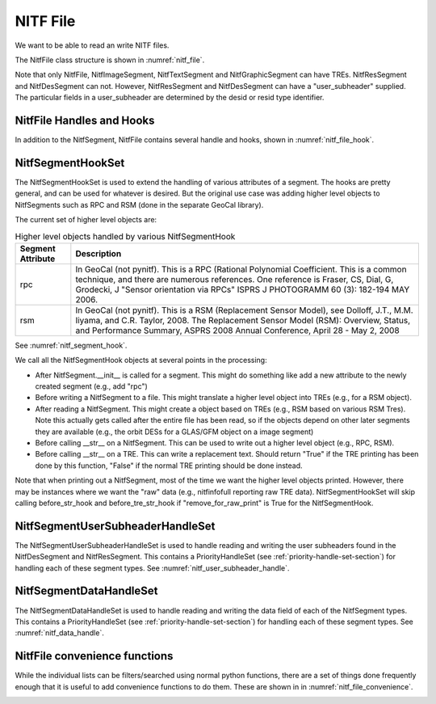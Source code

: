****************************************************
NITF File
****************************************************

We want to be able to read an write NITF files.

The NitfFile class structure is shown in :numref:`nitf_file`.

.. _nitf_file:
.. uml::
   :caption: NitfFile class structure

   class NitfFile {
      NitfFile(file_name=None,\n         security = security_unclassified,\n         use_raw=False)
      read(file_name, use_raw=False)
      write(file_name)
      NitfFileHeader file_header
      file_name
      NitfImageSegment image_segment[]
      NitfGraphicSegment graphic_segment[]
      NitfTextSegment text_segment[]
      NitfDesSegment des_segment[]
      NitfResSegment res_segment[]
      Tre tre_list[]
      security
   }
   note top
      The NITF file class, used for reading
      and writing a NITF file
   end note

   abstract class NitfSegment {
      +NitfFile nitf_file
      +subheader
      +user_subheader
      +Tre tre_list[]
      +data
   }
   note top
      Base class of NITF segments.

      Note not all segment types can have
      user_header or TREs. Just to prevent needing
      special handling for each segment type, we
      include this in all segment types but set to
      None (for user_subheader) or an empty list (for
      TREs) if the particular segment type doesn't
      support that.
   end note

   class NitfImageSegment {
      +Tre tre_list[]
   }

   class NitfGraphicSegment {
      +Tre tre_list[]
   }

   class NitfTextSegment {
      +Tre tre_list[]
   }

   class NitfDesSegment {
       +user_subheader
   }

   class NitfResSegment {
       +user_subheader
   }

   class Tre

   NitfSegment <|.. NitfImageSegment
   NitfSegment <|.. NitfGraphicSegment
   NitfSegment <|.. NitfTextSegment
   NitfSegment <|.. NitfDesSegment
   NitfSegment <|.. NitfResSegment
   NitfFile o-- "many" NitfImageSegment
   NitfFile o-- "many" NitfGraphicSegment
   NitfFile o-- "many" NitfTextSegment
   NitfFile o-- "many" NitfDesSegment
   NitfFile o-- "many" NitfResSegment
   NitfFile "file level" o-- "many" Tre
   NitfImageSegment o-- "many" Tre
   NitfTextSegment o-- "many" Tre
   NitfGraphicSegment o-- "many" Tre

Note that only NitfFile, NitfImageSegment, NitfTextSegment and
NitfGraphicSegment can have TREs. NitfResSegment and NitfDesSegment can not.
However, NitfResSegment
and NitfDesSegment can have a "user_subheader" supplied. The particular fields
in a user_subheader are determined by the desid or resid type identifier.

NitfFile Handles and Hooks
--------------------------

In addition to the NitfSegment, NitfFile contains several handle and hooks,
shown in :numref:`nitf_file_hook`.

.. _nitf_file_hook:
.. uml::
   :caption: NitfFile class Handles and Hooks

   class NitfFile {
      NitfSegmentHookSet segment_hook_set
      NitfSegmentUserSubheaderHandleSet user_subheader_handle_set
      NitfSegmentDataHandleSet data_handle_set
   }

   class NitfSegmentHookSet {
      +add_hook(h)
      +discard_hook(h)
      {static} add_default_hook(cls, h)
      {static} discard_default_hook(cls, h)
      {static} default_hook_set()
      }
   note top
     Hook objects to extend the handling
     of various attributes of a segments
     (e.g., add higher level classes Rpc
     or RSM).
   end note

   class NitfSegmentUserSubheaderHandleSet {
      +DesUserSubheaderHandleSet des_set
      +ResUserSubheaderHandleSet res_set
   }
   note bottom
      Handle reading and writing User 
      Subheaders for various segments.
   end note

   class NitfSegmentDataHandleSet {
     +NitfImageHandleSet image_handle_set
     +NitfDesHandleSet des_handle_set
     +NitfTextHandleSet text_handle_set
     +NitfGraphicHandleSet graphic_handle_set
     +NitfResHandleSet res_handle_set
   }
   note top
      Handle reading and writing the
      data in a segment (e.g, a image)
   end note

   NitfFile o--  NitfSegmentHookSet
   NitfFile o--  NitfSegmentUserSubheaderHandleSet
   NitfFile o--  NitfSegmentDataHandleSet

NitfSegmentHookSet
------------------

The NitfSegmentHookSet is used to extend the handling of various
attributes of a segment. The hooks are pretty general, and can be
used for whatever is desired. But the original use case was adding
higher level objects to NitfSegments such as RPC and RSM (done in
the separate GeoCal library).

The current set of higher level objects are:

.. table:: Higher level objects handled by various NitfSegmentHook
	   
  +-------------------+---------------------------------------------------+
  | Segment Attribute | Description                                       |
  +===================+===================================================+
  | rpc               | In GeoCal (not pynitf). This is a RPC (Rational   |
  |                   | Polynomial Coefficient. This is a common          |
  |                   | technique, and there are numerous references.     |
  |                   | One reference is Fraser, CS, Dial, G, Grodecki, J |
  |                   | "Sensor orientation via RPCs" ISPRS J PHOTOGRAMM  |
  |                   | 60 (3): 182-194 MAY 2006.                         |
  +-------------------+---------------------------------------------------+
  | rsm               | In GeoCal (not pynitf). This is a RSM (Replacement|
  |                   | Sensor Model), see Dolloff, J.T., M.M. Iiyama,    |
  |                   | and C.R. Taylor, 2008. The Replacement Sensor     |
  |                   | Model (RSM): Overview, Status, and Performance    |
  |                   | Summary, ASPRS 2008 Annual Conference, April 28 - |
  |                   | May 2, 2008                                       |
  +-------------------+---------------------------------------------------+

See :numref:`nitf_segment_hook`.

.. _nitf_segment_hook:
.. uml::
   :caption: NitfSegmentHookSet

   class NitfFile {
      NitfSegmentHookSet segment_hook_set
   }

   class NitfSegmentHookSet {
      +after_init_hook(seg, nitf_file)
      +before_write_hook(seg, nitf_file)
      +after_read_hook(seg, nitf_file)
      +before_str_hook(seg, nitf_file, fh)
      +before_str_tre_hook(seg, tre, nitf_file, fh)
      +add_hook(h)
      +discard_hook(h)
      {static} add_default_hook(cls, h)
      {static} discard_default_hook(cls, h)
      {static} default_hook_set()
      }
   note top
     Set of all the hook objects we use
     for a NitfFile.
   end note

   class NitfSegmentHook {
      +after_init_hook(seg, nitf_file)
      +before_write_hook(seg, nitf_file)
      +after_read_hook(seg, nitf_file)
      +before_str_hook(seg, nitf_file, fh)
      +before_str_tre_hook(seg, tre, nitf_file, fh)
      +remove_for_raw_print()
   }
   note bottom
      Hook object to extend handling of
      various attributes of a NitfSegment.
   end note
   
   NitfFile o--  NitfSegmentHookSet
   NitfSegmentHookSet o-- "many" NitfSegmentHook

We call all the NitfSegmentHook objects at several points in the processing:

* After NitfSegment.__init__ is called for a segment. This might do something
  like add a new attribute to the newly created segment (e.g., add "rpc")
* Before writing a NitfSegment to a file. This might translate a higher
  level object into TREs (e.g., for a RSM object).
* After reading a NitfSegment. This might create a object based on TREs
  (e.g., RSM based on various RSM Tres). Note this actually gets called
  after the entire file has been read, so if the objects depend on other
  later segments they are available (e.g., the orbit DESs for a
  GLAS/GFM object on a image segment)
* Before calling __str__ on a NitfSegment. This can be used to write out
  a higher level object (e.g., RPC, RSM).
* Before calling __str__ on a TRE. This can write a replacement text. Should
  return "True" if the TRE printing has been done by this function, "False"
  if the normal TRE printing should be done instead.

Note that when printing out a NitfSegment, most of the time we want the higher
level objects printed. However, there may be instances where we want the "raw"
data (e.g., nitfinfofull reporting raw TRE data). NitfSegmentHookSet will
skip calling before_str_hook and before_tre_str_hook if
"remove_for_raw_print" is True for the NitfSegmentHook.

NitfSegmentUserSubheaderHandleSet
---------------------------------

The NitfSegmentUserSubheaderHandleSet is used to handle reading and writing
the user subheaders found in the NitfDesSegment and NitfResSegment. This
contains a PriorityHandleSet (see :ref:`priority-handle-set-section`) for
handling each of these segment types. See :numref:`nitf_user_subheader_handle`.

.. _nitf_user_subheader_handle:
.. uml::
   :caption: NitfSegmentUserSubheaderHandleSet

   class NitfFile {
      NitfSegmentHookSet segment_hook_set
      NitfSegmentUserSubheaderHandleSet user_subheader_handle_set
      NitfSegmentDataHandleSet data_handle_set
   }

   class NitfSegmentHookSet {
      +add_hook(h)
      +discard_hook(h)
      {static} add_default_hook(cls, h)
      {static} discard_default_hook(cls, h)
      {static} default_hook_set()
      }
   note top
     Hook objects to extend the handling
     of various attributes of a segments
     (e.g., add higher level classes Rpc
     or RSM).
   end note

   class NitfSegmentHook
   
   class NitfSegmentUserSubheaderHandleSet {
      +DesUserSubheaderHandleSet des_set
      +ResUserSubheaderHandleSet res_set
   }
   note bottom
      Handle reading and writing User 
      Subheaders for various segments.
   end note

   class PriorityHandleSet

   class DesUserSubheaderHandleSet
   
   class ResUserSubheaderHandleSet
   
   class NitfSegmentDataHandleSet {
     +NitfImageHandleSet image_handle_set
     +NitfDesHandleSet des_handle_set
     +NitfTextHandleSet text_handle_set
     +NitfGraphicHandleSet graphic_handle_set
     +NitfResHandleSet res_handle_set
   }
   note top
      Handle reading and writing the
      data in a segment (e.g, a image)
   end note

   class NitfImageHandleSet
   class NitfDesHandleSet
   class NitfTextHandleSet
   class NitfGraphicHandleSet
   class NitfResHandleSet 
   
   NitfFile o--  NitfSegmentHookSet
   NitfFile o--  NitfSegmentUserSubheaderHandleSet
   NitfFile o--  NitfSegmentDataHandleSet
   NitfSegmentHookSet o-- "many" NitfSegmentHook
   NitfSegmentUserSubheaderHandleSet o-- "many" DesUserSubheaderHandleSet
   NitfSegmentUserSubheaderHandleSet o-- "many" ResUserSubheaderHandleSet
   NitfSegmentDataHandleSet o-- "many" NitfImageHandleSet
   NitfSegmentDataHandleSet o-- "many" NitfDesHandleSet
   NitfSegmentDataHandleSet o-- "many" NitfTextHandleSet
   NitfSegmentDataHandleSet o-- "many" NitfGraphicHandleSet
   NitfSegmentDataHandleSet o-- "many" NitfResHandleSet
   NitfSegmentUserSubheaderHandleSet -[hidden]- PriorityHandleSet
   NitfSegmentDataHandleSet -[hidden]- PriorityHandleSet
   DesUserSubheaderHandleSet -[hidden]- NitfImageHandleSet
   DesUserSubheaderHandleSet -[hidden]- NitfDesHandleSet
   DesUserSubheaderHandleSet -[hidden]- NitfTextHandleSet
   DesUserSubheaderHandleSet -[hidden]- NitfGraphicHandleSet
   DesUserSubheaderHandleSet -[hidden]- NitfResHandleSet
   PriorityHandleSet <|-- DesUserSubheaderHandleSet
   PriorityHandleSet <|-- ResUserSubheaderHandleSet
   PriorityHandleSet <|-- NitfImageHandleSet
   PriorityHandleSet <|-- NitfDesHandleSet
   PriorityHandleSet <|-- NitfTextHandleSet
   PriorityHandleSet <|-- NitfGraphicHandleSet
   PriorityHandleSet <|-- NitfResHandleSet

NitfSegmentDataHandleSet
---------------------------------

The NitfSegmentDataHandleSet is used to handle reading and writing
the data field of each of the NitfSegment types. This
contains a PriorityHandleSet (see :ref:`priority-handle-set-section`) for
handling
each of these segment types. See :numref:`nitf_data_handle`.

.. _nitf_data_handle:
.. uml::
   :caption: NitfSegmentDataHandleSet

   class NitfFile {
      NitfSegmentHookSet segment_hook_set
      NitfSegmentUserSubheaderHandleSet user_subheader_handle_set
      NitfSegmentDataHandleSet data_handle_set
   }

   class NitfSegmentHookSet {
      +add_hook(h)
      +discard_hook(h)
      {static} add_default_hook(cls, h)
      {static} discard_default_hook(cls, h)
      {static} default_hook_set()
      }
   note top
     Hook objects to extend the handling
     of various attributes of a segments
     (e.g., add higher level classes Rpc
     or RSM).
   end note

   class NitfSegmentHook
   
   class NitfSegmentUserSubheaderHandleSet {
      +DesUserSubheaderHandleSet des_set
      +ResUserSubheaderHandleSet res_set
   }
   note bottom
      Handle reading and writing User 
      Subheaders for various segments.
   end note

   class PriorityHandleSet

   class DesUserSubheaderHandleSet
   
   class ResUserSubheaderHandleSet
   
   class NitfSegmentDataHandleSet {
     +NitfImageHandleSet image_handle_set
     +NitfDesHandleSet des_handle_set
     +NitfTextHandleSet text_handle_set
     +NitfGraphicHandleSet graphic_handle_set
     +NitfResHandleSet res_handle_set
   }
   note top
      Handle reading and writing the
      data in a segment (e.g, a image)
   end note

   class NitfImageHandleSet
   class NitfDesHandleSet
   class NitfTextHandleSet
   class NitfGraphicHandleSet
   class NitfResHandleSet 
   
   NitfFile o--  NitfSegmentHookSet
   NitfFile o--  NitfSegmentUserSubheaderHandleSet
   NitfFile o--  NitfSegmentDataHandleSet
   NitfSegmentHookSet o-- "many" NitfSegmentHook
   NitfSegmentUserSubheaderHandleSet o-- "many" DesUserSubheaderHandleSet
   NitfSegmentUserSubheaderHandleSet o-- "many" ResUserSubheaderHandleSet
   NitfSegmentDataHandleSet o-- "many" NitfImageHandleSet
   NitfSegmentDataHandleSet o-- "many" NitfDesHandleSet
   NitfSegmentDataHandleSet o-- "many" NitfTextHandleSet
   NitfSegmentDataHandleSet o-- "many" NitfGraphicHandleSet
   NitfSegmentDataHandleSet o-- "many" NitfResHandleSet
   NitfSegmentUserSubheaderHandleSet -[hidden]- PriorityHandleSet
   NitfSegmentDataHandleSet -[hidden]- PriorityHandleSet
   DesUserSubheaderHandleSet -[hidden]- NitfImageHandleSet
   DesUserSubheaderHandleSet -[hidden]- NitfDesHandleSet
   DesUserSubheaderHandleSet -[hidden]- NitfTextHandleSet
   DesUserSubheaderHandleSet -[hidden]- NitfGraphicHandleSet
   DesUserSubheaderHandleSet -[hidden]- NitfResHandleSet
   PriorityHandleSet <|-- DesUserSubheaderHandleSet
   PriorityHandleSet <|-- ResUserSubheaderHandleSet
   PriorityHandleSet <|-- NitfImageHandleSet
   PriorityHandleSet <|-- NitfDesHandleSet
   PriorityHandleSet <|-- NitfTextHandleSet
   PriorityHandleSet <|-- NitfGraphicHandleSet
   PriorityHandleSet <|-- NitfResHandleSet
   


NitfFile convenience functions
------------------------------

While the individual lists can be filters/searched using normal python
functions, there are a set of things done frequently enough that it is
useful to add convenience functions to do them. These are shown in
in :numref:`nitf_file_convenience`.

.. _nitf_file_convenience:
.. uml::
   :caption: NitfFile Convenience Functions

   class NitfFile {
      +engrda
      +find_tre(tre_tag)
      +find_one_tre(tre_tag)
      +find_exactly_one_tre(tre_tag)
      +iseg_by_idlv(idlvl)
      +iseg_by_iid1(iid1)
      +iseg_by_iid1_single(iid1)
   }

   note left of NitfFile::engrda
      ENGRDA data returned as a
      dict like interface (e.g.,
      f.engrda["My_sensor 1"]["TEMP1"])

      Both reading and setting values
      supported
   end note
   note right of NitfFile::find_tre
      Return list of TREs of the
      given tag. Possibly empty
   end note
   note right of NitfFile::find_one_tre
      Find at most one TRE of the
      given tag. Return None if not
      found, error if multiple found
   end note
   note right of NitfFile::find_exactly_one_tre
      Like find_one_tre, but not finding
      TRE is treated as an error.
   end note

   class NitfImageSegment {
      +engrda
      +find_tre(tre_tag)
      +find_one_tre(tre_tag)
      +find_exactly_one_tre(tre_tag)
   }

   class NitfTextSegment {
      +engrda
      +find_tre(tre_tag)
      +find_one_tre(tre_tag)
      +find_exactly_one_tre(tre_tag)
   }
   
   class NitfGraphicSegment {
      +engrda
      +find_tre(tre_tag)
      +find_one_tre(tre_tag)
      +find_exactly_one_tre(tre_tag)
   }
   NitfFile o-- "many" NitfImageSegment
   NitfFile o-- "many" NitfGraphicSegment
   NitfFile o-- "many" NitfTextSegment
   


